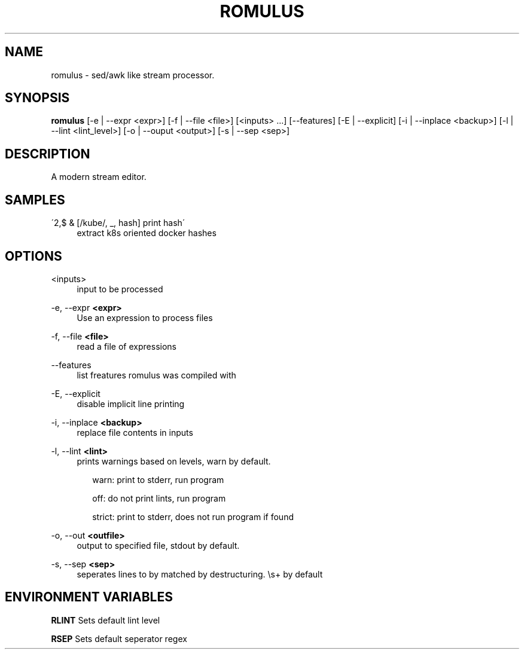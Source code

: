 .TH ROMULUS 1 "Oct 24 2020"

.SH NAME

romulus \- sed/awk like stream processor.

.SH SYNOPSIS

\fBromulus\fR [-e | --expr <expr>] 
[-f | --file <file>] 
[<inputs> ...] 
[--features]
[-E | --explicit] 
[-i | --inplace <backup>] 
[-l | --lint <lint_level>] 
[-o | --ouput <output>]
[-s | --sep <sep>]

.SH DESCRIPTION

A modern stream editor.

.SH SAMPLES

.PP 
\'2,$ & [/kube/, _, hash] print hash\'
.RS 4
extract k8s oriented docker hashes
.RE

.SH OPTIONS

.PP
<inputs> 
.RS 4
input to be processed
.RE

.PP
-e, --expr \fB<expr>\fR
.RS 4
Use an expression to process files 
.RE

.PP
-f, --file \fB<file>\fR
.RS 4
read a file of expressions
.RE

.PP
--features
.RS 4 
list freatures romulus was compiled with
.RE

.PP
-E, --explicit
.RS 4
disable implicit line printing
.RE

.PP
-i, --inplace \fB<backup>\fR
.RS 4
replace file contents in inputs
.RE

.PP
-l, --lint \fB<lint>\fR
.RS 4
prints warnings based on levels, warn by default.
.RS 2
.PP
warn: print to stderr, run program
.PP
off: do not print lints, run program
.PP
strict: print to stderr, does not run program if found
.RE
.RE

.PP
-o, --out \fB<outfile>\fR
.RS 4
output to specified file, stdout by default.
.RE

.PP
-s, --sep \fB<sep>\fR
.RS 4
seperates lines to by matched by destructuring. \\s+ by default
.RE


.SH "ENVIRONMENT VARIABLES"

.PP
\fBRLINT\fR
Sets default lint level

.PP
\fBRSEP\fR
Sets default seperator regex
